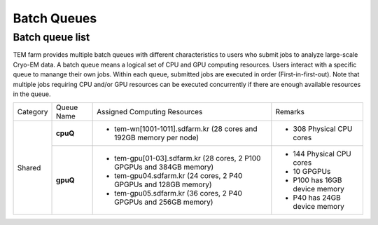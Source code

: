************
Batch Queues
************

Batch queue list
================

TEM farm provides multiple batch queues with different characteristics to users who submit jobs to analyze large-scale Cryo-EM data. 
A batch queue means a logical set of CPU and GPU computing resources.
Users interact with a specific queue to manange their own jobs. 
Within each queue, submitted jobs are executed in order (First-in-first-out).
Note that multiple jobs requiring CPU and/or GPU resources can be executed concurrently if there are enough available resources in the queue.

.. image:: images/batch.png
  :scale: 70 %
  :align: center

+--------------+-----------------+-----------------------------------------------------------------------+------------------------------------+
| Category     | Queue Name      | Assigned Computing Resources                                          | Remarks                            |
+--------------+-----------------+-----------------------------------------------------------------------+------------------------------------+
| Shared       | **cpuQ**        | - tem-wn[1001-1011].sdfarm.kr (28 cores and 192GB memory per node)    | - 308 Physical CPU cores           |
|              |                 |                                                                       |                                    |
|              +-----------------+-----------------------------------------------------------------------+------------------------------------+
|              | **gpuQ**        | - tem-gpu[01-03].sdfarm.kr (28 cores, 2 P100 GPGPUs and 384GB memory) | - 144 Physical CPU cores           | 
|              |                 | - tem-gpu04.sdfarm.kr (24 cores, 2 P40 GPGPUs and 128GB memory)       | - 10 GPGPUs                        |
|              |                 | - tem-gpu05.sdfarm.kr (36 cores, 2 P40 GPGPUs and 256GB memory)       | - P100 has 16GB device memory      |
|              |                 |                                                                       | - P40 has 24GB device memory       |
+--------------+-----------------+-----------------------------------------------------------------------+------------------------------------+
